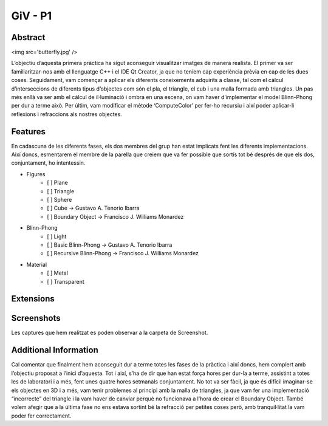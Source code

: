 ﻿GiV - P1
----------  
::

Abstract
^^^^^^^^


<img src='butterfly.jpg' />

L’objectiu d’aquesta primera pràctica ha sigut aconseguir visualitzar imatges de manera realista. El primer va ser familiaritzar-nos amb el llenguatge C++ i el IDE Qt Creator, ja que no teníem cap experiència prèvia en cap de les dues coses. Seguidament, vam començar a aplicar els diferents coneixements adquirits a classe, tal com el càlcul d’interseccions de diferents tipus d’objectes com són el pla, el triangle, el cub i una malla formada amb triangles. Un pas més enllà va ser amb el càlcul de il·luminació i ombra en una escena, on vam haver d’implementar el model Blinn-Phong per dur a terme això. Per últim, vam modificar el mètode ‘ComputeColor’ per fer-ho recursiu i així poder aplicar-li reflexions i refraccions als nostres objectes.

Features
^^^^^^^^
En cadascuna de les diferents fases, els dos membres del grup han estat implicats fent les diferents implementacions. Així doncs, esmentarem el membre de la parella que creiem que va fer possible que sortís tot bé després de que els dos, conjuntament, ho intentessin.

- Figures
    - [ ] Plane
    - [ ] Triangle
    - [ ] Sphere
    - [ ] Cube → Gustavo A. Tenorio Ibarra
    - [ ] Boundary Object → Francisco J. Williams Monardez
- Blinn-Phong
    - [ ] Light
    - [ ] Basic Blinn-Phong → Gustavo A. Tenorio Ibarra
    - [ ] Recursive Blinn-Phong → Francisco J. Williams Monardez
- Material
    - [ ] Metal
    - [ ] Transparent   

Extensions
^^^^^^^^^^

Screenshots
^^^^^^^^^^^
Les captures que hem realitzat es poden observar a la carpeta de Screenshot.

Additional Information
^^^^^^^^^^^^^^^^^^^^^^
Cal comentar que finalment hem aconseguit dur a terme totes les fases de la pràctica i així doncs, hem complert amb l’objectiu proposat a l’inici d’aquesta. Tot i així, s’ha de dir que han estat força hores per dur-la a terme, assistint a totes les de laboratori i a més, fent unes quatre hores setmanals conjuntament. No tot va ser fàcil, ja que és difícil imaginar-se els objectes en 3D i a més, vam tenir problemes al principi amb la malla de triangles, ja que vam fer una implementació “incorrecte” del triangle i la vam haver de canviar perquè no funcionava a l’hora de crear el Boundary Object. També volem afegir que a la última fase no ens estava sortint bé la refracció per petites coses però, amb tranquil·litat la vam poder fer correctament.

